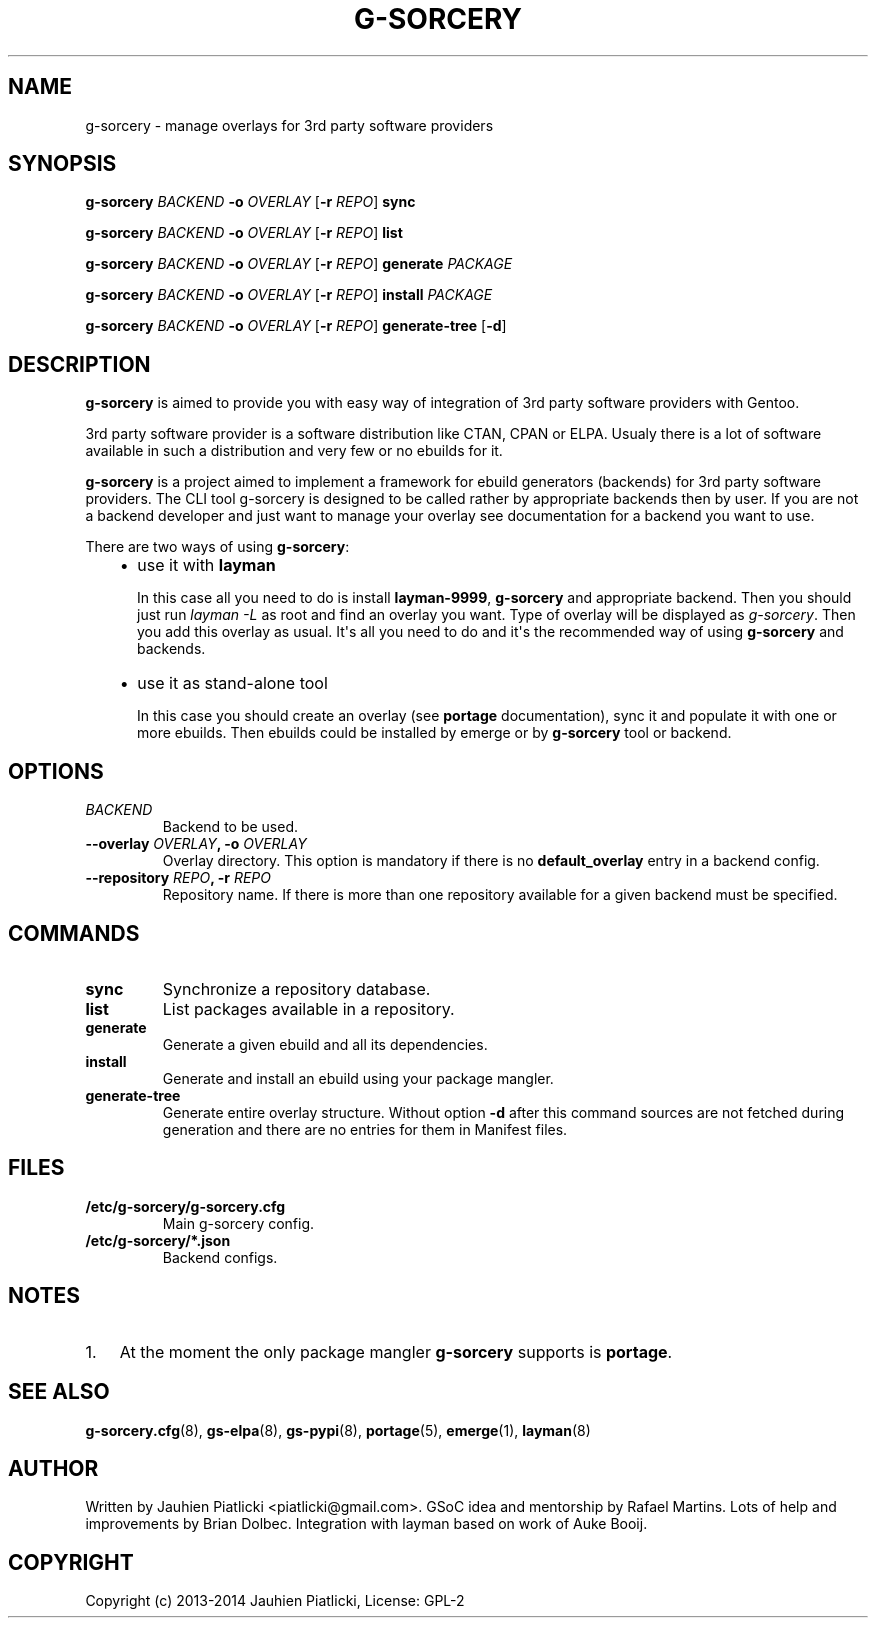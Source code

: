 .\" Man page generated from reStructuredText.
.
.TH G-SORCERY 8 "2014-05-10" "0.1" "g-sorcery"
.SH NAME
g-sorcery \- manage overlays for 3rd party software providers
.
.nr rst2man-indent-level 0
.
.de1 rstReportMargin
\\$1 \\n[an-margin]
level \\n[rst2man-indent-level]
level margin: \\n[rst2man-indent\\n[rst2man-indent-level]]
-
\\n[rst2man-indent0]
\\n[rst2man-indent1]
\\n[rst2man-indent2]
..
.de1 INDENT
.\" .rstReportMargin pre:
. RS \\$1
. nr rst2man-indent\\n[rst2man-indent-level] \\n[an-margin]
. nr rst2man-indent-level +1
.\" .rstReportMargin post:
..
.de UNINDENT
. RE
.\" indent \\n[an-margin]
.\" old: \\n[rst2man-indent\\n[rst2man-indent-level]]
.nr rst2man-indent-level -1
.\" new: \\n[rst2man-indent\\n[rst2man-indent-level]]
.in \\n[rst2man-indent\\n[rst2man-indent-level]]u
..
.SH SYNOPSIS
.sp
\fBg\-sorcery\fP \fIBACKEND\fP \fB\-o\fP \fIOVERLAY\fP [\fB\-r\fP \fIREPO\fP] \fBsync\fP
.sp
\fBg\-sorcery\fP \fIBACKEND\fP \fB\-o\fP \fIOVERLAY\fP [\fB\-r\fP \fIREPO\fP] \fBlist\fP
.sp
\fBg\-sorcery\fP \fIBACKEND\fP \fB\-o\fP \fIOVERLAY\fP [\fB\-r\fP \fIREPO\fP] \fBgenerate\fP \fIPACKAGE\fP
.sp
\fBg\-sorcery\fP \fIBACKEND\fP \fB\-o\fP \fIOVERLAY\fP [\fB\-r\fP \fIREPO\fP] \fBinstall\fP  \fIPACKAGE\fP
.sp
\fBg\-sorcery\fP \fIBACKEND\fP \fB\-o\fP \fIOVERLAY\fP [\fB\-r\fP \fIREPO\fP] \fBgenerate\-tree\fP [\fB\-d\fP]
.SH DESCRIPTION
.sp
\fBg\-sorcery\fP is aimed to provide you with easy way of integration of 3rd party software
providers with Gentoo.
.sp
3rd party software provider is a software distribution like CTAN, CPAN or ELPA.
Usualy there is a lot of software available in such a distribution and very few or no ebuilds
for it.
.sp
\fBg\-sorcery\fP is a project aimed to implement a framework for ebuild generators (backends)
for 3rd party software providers. The CLI tool g\-sorcery is designed to be called rather
by appropriate backends then by user. If you are not a backend developer and just want to
manage your overlay see documentation for a backend you want to use.
.sp
There are two ways of using \fBg\-sorcery\fP:
.INDENT 0.0
.INDENT 3.5
.INDENT 0.0
.IP \(bu 2
use it with \fBlayman\fP
.sp
In this case all you need to do is install \fBlayman\-9999\fP, \fBg\-sorcery\fP
and appropriate backend. Then you should just run \fIlayman \-L\fP as
root and find an overlay you want. Type of overlay will be
displayed as \fIg\-sorcery\fP. Then you add this overlay as
usual. It\(aqs all you need to do and it\(aqs the recommended way of
using \fBg\-sorcery\fP and backends.
.IP \(bu 2
use it as stand\-alone tool
.sp
In this case you should create an overlay (see \fBportage\fP documentation), sync it and populate
it with one or more ebuilds. Then ebuilds could be installed by emerge or by \fBg\-sorcery\fP tool
or backend.
.UNINDENT
.UNINDENT
.UNINDENT
.SH OPTIONS
.INDENT 0.0
.TP
.B \fIBACKEND\fP
Backend to be used.
.TP
.B \fB\-\-overlay\fP \fIOVERLAY\fP, \fB\-o\fP \fIOVERLAY\fP
Overlay directory. This option is mandatory if there is no
\fBdefault_overlay\fP entry in a backend config.
.TP
.B \fB\-\-repository\fP \fIREPO\fP, \fB\-r\fP \fIREPO\fP
Repository name. If there is more than one repository available
for a given backend must be specified.
.UNINDENT
.SH COMMANDS
.INDENT 0.0
.TP
.B \fBsync\fP
Synchronize a repository database.
.TP
.B \fBlist\fP
List packages available in a repository.
.TP
.B \fBgenerate\fP
Generate a given ebuild and all its dependencies.
.TP
.B \fBinstall\fP
Generate and install an ebuild using your package mangler.
.TP
.B \fBgenerate\-tree\fP
Generate entire overlay structure. Without option \fB\-d\fP after
this command sources are not fetched during generation and there
are no entries for them in Manifest files.
.UNINDENT
.SH FILES
.INDENT 0.0
.TP
.B \fB/etc/g\-sorcery/g\-sorcery.cfg\fP
Main g\-sorcery config.
.TP
.B \fB/etc/g\-sorcery/*.json\fP
Backend configs.
.UNINDENT
.SH NOTES
.INDENT 0.0
.IP 1. 3
At the moment the only package mangler \fBg\-sorcery\fP supports is \fBportage\fP.
.UNINDENT
.SH SEE ALSO
.sp
\fBg\-sorcery.cfg\fP(8), \fBgs\-elpa\fP(8), \fBgs\-pypi\fP(8), \fBportage\fP(5), \fBemerge\fP(1), \fBlayman\fP(8)
.SH AUTHOR
Written by Jauhien Piatlicki <piatlicki@gmail.com>. GSoC idea
and mentorship by Rafael Martins. Lots of help and improvements
by Brian Dolbec. Integration with layman based on work of Auke Booij.
.SH COPYRIGHT
Copyright (c) 2013-2014 Jauhien Piatlicki, License: GPL-2
.\" Generated by docutils manpage writer.
.
